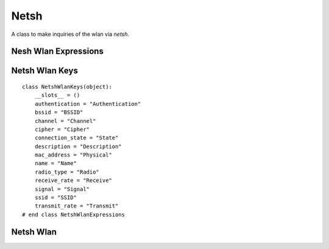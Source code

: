 Netsh
=====

A class to make inquiries of the wlan via `netsh`.


Nesh Wlan Expressions
---------------------

.. module:: apetools.commands.netsh
.. autosummary:: 
   :toctree: api

   NetshWlanExpressions
   NetshWlanExpressions.authentication
   NetshWlanExpressions.bssid
   NetshWlanExpressions.channel
   NetshWlanExpressions.cipher
   NetshWlanExpressions.connection_state
   NetshWlanExpressions.description
   NetshWlanExpressions.mac_address
   NetshWlanExpressions.name
   NetshWlanExpressions.radio_type
   NetshWlanExpressions.receive_rate
   NetshWlanExpressions.signal
   NetshWlanExpressions.ssid
   NetshWlanExpressions.transmit_rate
   NetshWlanExpressions.get_expression



Netsh Wlan Keys
---------------

::

    class NetshWlanKeys(object):
        __slots__ = ()
        authentication = "Authentication"
        bssid = "BSSID"
        channel = "Channel"
        cipher = "Cipher"
        connection_state = "State"
        description = "Description"
        mac_address = "Physical"
        name = "Name"
        radio_type = "Radio"
        receive_rate = "Receive"
        signal = "Signal"
        ssid = "SSID"
        transmit_rate = "Transmit"
    # end class NetshWlanExpressions
    
    



Netsh Wlan
----------

.. uml::

   BaseClass <|-- NetshWlan

.. autosummary::
   :toctree: api

   NetshWlan
   NetshWlan.signal
   NetshWlan.output
   NetshWlan.expressions        
   NetshWlan.get_value
   NetshWlan.check_errors
   NetshWlan.reset
   NetshWlan.__getattr__


